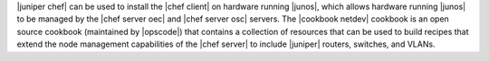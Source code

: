 .. The contents of this file are included in multiple topics.
.. This file should not be changed in a way that hinders its ability to appear in multiple documentation sets.

|juniper chef| can be used to install the |chef client| on hardware running |junos|, which allows hardware running |junos| to be managed by the |chef server oec| and |chef server osc| servers. The |cookbook netdev| cookbook is an open source cookbook (maintained by |opscode|) that contains a collection of resources that can be used to build recipes that extend the node management capabilities of the |chef server| to include |juniper| routers, switches, and VLANs.

